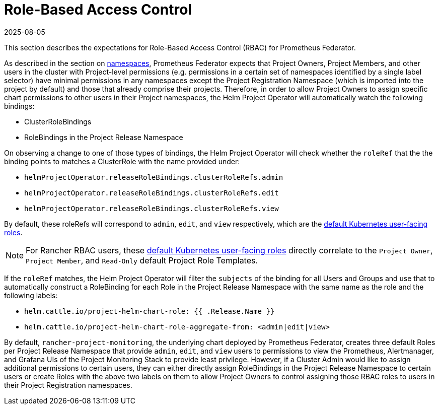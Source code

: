 = Role-Based Access Control
:revdate: 2025-08-05
:page-revdate: {revdate}

This section describes the expectations for Role-Based Access Control (RBAC) for Prometheus Federator.

As described in the section on xref:./prometheus-federator.adoc#_namespaces[namespaces], Prometheus Federator expects that Project Owners, Project Members, and other users in the cluster with Project-level permissions (e.g. permissions in a certain set of namespaces identified by a single label selector) have minimal permissions in any namespaces except the Project Registration Namespace (which is imported into the project by default) and those that already comprise their projects. Therefore, in order to allow Project Owners to assign specific chart permissions to other users in their Project namespaces, the Helm Project Operator will automatically watch the following bindings:

* ClusterRoleBindings
* RoleBindings in the Project Release Namespace

On observing a change to one of those types of bindings, the Helm Project Operator will check whether the `roleRef` that the the binding points to matches a ClusterRole with the name provided under:

* `helmProjectOperator.releaseRoleBindings.clusterRoleRefs.admin`
* `helmProjectOperator.releaseRoleBindings.clusterRoleRefs.edit`
* `helmProjectOperator.releaseRoleBindings.clusterRoleRefs.view`

By default, these roleRefs will correspond to `admin`, `edit`, and `view` respectively, which are the https://kubernetes.io/docs/reference/access-authn-authz/rbac/#user-facing-roles[default Kubernetes user-facing roles].

[NOTE]
====

For Rancher RBAC users, these https://kubernetes.io/docs/reference/access-authn-authz/rbac/#user-facing-roles[default Kubernetes user-facing roles] directly correlate to the `Project Owner`, `Project Member`, and `Read-Only` default Project Role Templates.
====


If the `roleRef` matches, the Helm Project Operator will filter the `subjects` of the binding for all Users and Groups and use that to automatically construct a RoleBinding for each Role in the Project Release Namespace with the same name as the role and the following labels:

* `helm.cattle.io/project-helm-chart-role: {{ .Release.Name }}`
* `helm.cattle.io/project-helm-chart-role-aggregate-from: <admin|edit|view>`

By default, `rancher-project-monitoring`, the underlying chart deployed by Prometheus Federator, creates three default Roles per Project Release Namespace that provide `admin`, `edit`, and `view` users to permissions to view the Prometheus, Alertmanager, and Grafana UIs of the Project Monitoring Stack to provide least privilege. However, if a Cluster Admin would like to assign additional permissions to certain users, they can either directly assign RoleBindings in the Project Release Namespace to certain users or create Roles with the above two labels on them to allow Project Owners to control assigning those RBAC roles to users in their Project Registration namespaces.
